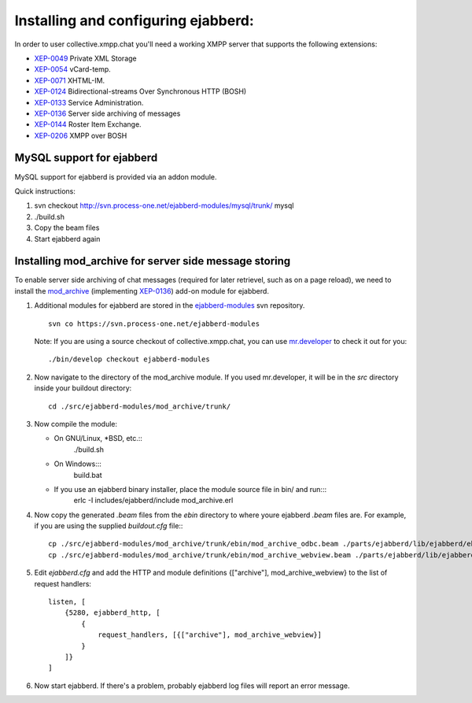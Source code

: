 Installing and configuring ejabberd:
====================================

In order to user collective.xmpp.chat you'll need a working XMPP server that supports the following extensions:

* `XEP-0049`_ Private XML Storage
* `XEP-0054`_ vCard-temp.
* `XEP-0071`_ XHTML-IM.
* `XEP-0124`_ Bidirectional-streams Over Synchronous HTTP (BOSH)
* `XEP-0133`_ Service Administration.
* `XEP-0136`_ Server side archiving of messages
* `XEP-0144`_ Roster Item Exchange.
* `XEP-0206`_ XMPP over BOSH

.. _enable-mysql-support-for-ejabberd:

MySQL support for ejabberd
--------------------------

MySQL support for ejabberd is provided via an addon module.

Quick  instructions:

1. svn checkout http://svn.process-one.net/ejabberd-modules/mysql/trunk/ mysql
2. ./build.sh
3. Copy the beam files
4. Start ejabberd again

.. _enable-mod_archive-support-for-ejabberd:

Installing mod_archive for server side message storing
------------------------------------------------------

To enable server side archiving of chat messages (required for later retrievel, 
such as on a page reload), we need to install the mod_archive_ (implementing XEP-0136_)
add-on module for ejabberd.

1. Additional modules for ejabberd are stored in the ejabberd-modules_ svn repository. ::

    svn co https://svn.process-one.net/ejabberd-modules

   Note: If you are using a source checkout of collective.xmpp.chat, you can use 
   mr.developer_ to check it out for you::

    ./bin/develop checkout ejabberd-modules

2. Now navigate to the directory of the mod_archive module. If you used mr.developer, it will be in the *src* directory inside your buildout directory::
    
    cd ./src/ejabberd-modules/mod_archive/trunk/

3. Now compile the module:

   - On GNU/Linux, \*BSD, etc.::
       ./build.sh
   
   - On Windows:::
       build.bat
   
   - If you use an ejabberd binary installer, place the module source file in bin/ and run:::
       erlc -I includes/ejabberd/include mod_archive.erl

4. Now copy the generated *.beam* files from the *ebin* directory to where youre ejabberd *.beam* files are.
   For example, if you are using the supplied *buildout.cfg* file:::
    
    cp ./src/ejabberd-modules/mod_archive/trunk/ebin/mod_archive_odbc.beam ./parts/ejabberd/lib/ejabberd/ebin/
    cp ./src/ejabberd-modules/mod_archive/trunk/ebin/mod_archive_webview.beam ./parts/ejabberd/lib/ejabberd/ebin/

5. Edit *ejabberd.cfg* and add the HTTP and module definitions {["archive"], mod_archive_webview} to 
   the list of request handlers: ::
        listen, [
            {5280, ejabberd_http, [
                {
                    request_handlers, [{["archive"], mod_archive_webview}]
                }
            ]}
        ]

6. Now start ejabberd. If there's a problem, probably ejabberd log files will report an error message.


.. _XEP-0049: http://xmpp.org/extensions/xep-0049.html
.. _XEP-0054: http://xmpp.org/extensions/xep-0054.html
.. _XEP-0060: http://xmpp.org/extensions/xep-0060.html
.. _XEP-0071: http://xmpp.org/extensions/xep-0071.html
.. _XEP-0124: http://xmpp.org/extensions/xep-0124.html
.. _XEP-0133: http://xmpp.org/extensions/xep-0133.html
.. _XEP-0136: http://xmpp.org/extensions/xep-0136.html
.. _XEP-0144: http://xmpp.org/extensions/xep-0144.html
.. _XEP-0206: http://xmpp.org/extensions/xep-0206.html
.. _XEP-0248: http://xmpp.org/extensions/xep-0248.html
.. _ejabberd-modules: http://svn.process-one.net/ejabberd-modules/
.. _mod_archive: http://www.ejabberd.im/mod_archive
.. _mr.developer: http://pypi.python.org/pypi/mr.developer
